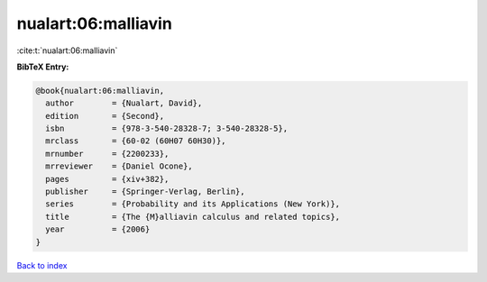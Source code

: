 nualart:06:malliavin
====================

:cite:t:`nualart:06:malliavin`

**BibTeX Entry:**

.. code-block:: bibtex

   @book{nualart:06:malliavin,
     author        = {Nualart, David},
     edition       = {Second},
     isbn          = {978-3-540-28328-7; 3-540-28328-5},
     mrclass       = {60-02 (60H07 60H30)},
     mrnumber      = {2200233},
     mrreviewer    = {Daniel Ocone},
     pages         = {xiv+382},
     publisher     = {Springer-Verlag, Berlin},
     series        = {Probability and its Applications (New York)},
     title         = {The {M}alliavin calculus and related topics},
     year          = {2006}
   }

`Back to index <../By-Cite-Keys.html>`_
